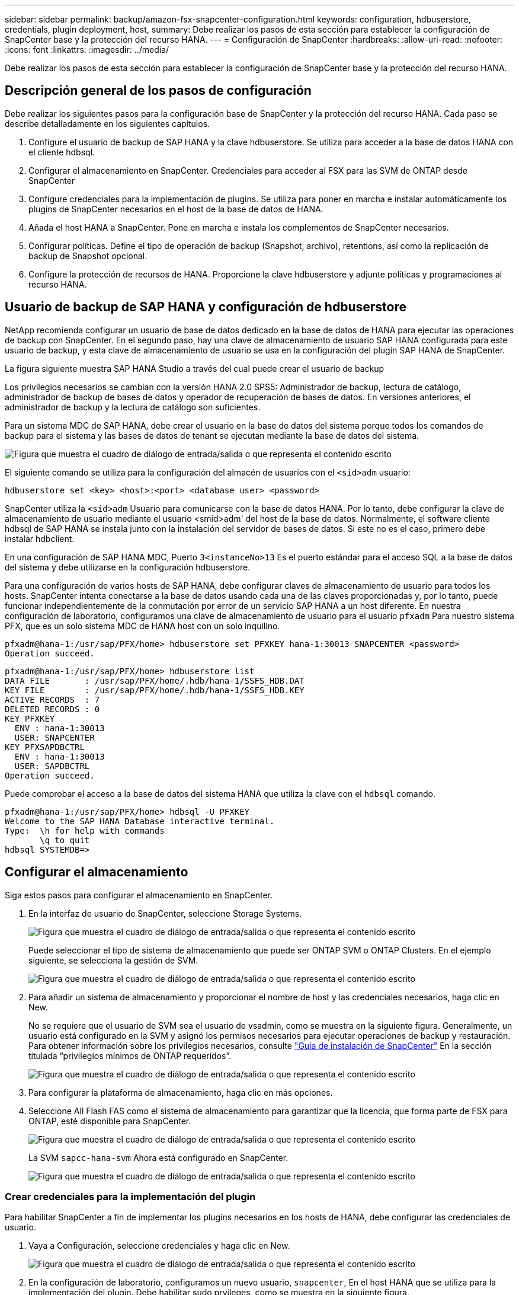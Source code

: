 ---
sidebar: sidebar 
permalink: backup/amazon-fsx-snapcenter-configuration.html 
keywords: configuration, hdbuserstore, credentials, plugin deployment, host, 
summary: Debe realizar los pasos de esta sección para establecer la configuración de SnapCenter base y la protección del recurso HANA. 
---
= Configuración de SnapCenter
:hardbreaks:
:allow-uri-read: 
:nofooter: 
:icons: font
:linkattrs: 
:imagesdir: ../media/


[role="lead"]
Debe realizar los pasos de esta sección para establecer la configuración de SnapCenter base y la protección del recurso HANA.



== Descripción general de los pasos de configuración

Debe realizar los siguientes pasos para la configuración base de SnapCenter y la protección del recurso HANA. Cada paso se describe detalladamente en los siguientes capítulos.

. Configure el usuario de backup de SAP HANA y la clave hdbuserstore. Se utiliza para acceder a la base de datos HANA con el cliente hdbsql.
. Configurar el almacenamiento en SnapCenter. Credenciales para acceder al FSX para las SVM de ONTAP desde SnapCenter
. Configure credenciales para la implementación de plugins. Se utiliza para poner en marcha e instalar automáticamente los plugins de SnapCenter necesarios en el host de la base de datos de HANA.
. Añada el host HANA a SnapCenter. Pone en marcha e instala los complementos de SnapCenter necesarios.
. Configurar políticas. Define el tipo de operación de backup (Snapshot, archivo), retentions, así como la replicación de backup de Snapshot opcional.
. Configure la protección de recursos de HANA. Proporcione la clave hdbuserstore y adjunte políticas y programaciones al recurso HANA.




== Usuario de backup de SAP HANA y configuración de hdbuserstore

NetApp recomienda configurar un usuario de base de datos dedicado en la base de datos de HANA para ejecutar las operaciones de backup con SnapCenter. En el segundo paso, hay una clave de almacenamiento de usuario SAP HANA configurada para este usuario de backup, y esta clave de almacenamiento de usuario se usa en la configuración del plugin SAP HANA de SnapCenter.

La figura siguiente muestra SAP HANA Studio a través del cual puede crear el usuario de backup

Los privilegios necesarios se cambian con la versión HANA 2.0 SPS5: Administrador de backup, lectura de catálogo, administrador de backup de bases de datos y operador de recuperación de bases de datos. En versiones anteriores, el administrador de backup y la lectura de catálogo son suficientes.

Para un sistema MDC de SAP HANA, debe crear el usuario en la base de datos del sistema porque todos los comandos de backup para el sistema y las bases de datos de tenant se ejecutan mediante la base de datos del sistema.

image:amazon-fsx-image9.png["Figura que muestra el cuadro de diálogo de entrada/salida o que representa el contenido escrito"]

El siguiente comando se utiliza para la configuración del almacén de usuarios con el `<sid>adm` usuario:

....
hdbuserstore set <key> <host>:<port> <database user> <password>
....
SnapCenter utiliza la `<sid>adm` Usuario para comunicarse con la base de datos HANA. Por lo tanto, debe configurar la clave de almacenamiento de usuario mediante el usuario <smid>adm' del host de la base de datos. Normalmente, el software cliente hdbsql de SAP HANA se instala junto con la instalación del servidor de bases de datos. Si este no es el caso, primero debe instalar hdbclient.

En una configuración de SAP HANA MDC, Puerto `3<instanceNo>13` Es el puerto estándar para el acceso SQL a la base de datos del sistema y debe utilizarse en la configuración hdbuserstore.

Para una configuración de varios hosts de SAP HANA, debe configurar claves de almacenamiento de usuario para todos los hosts. SnapCenter intenta conectarse a la base de datos usando cada una de las claves proporcionadas y, por lo tanto, puede funcionar independientemente de la conmutación por error de un servicio SAP HANA a un host diferente. En nuestra configuración de laboratorio, configuramos una clave de almacenamiento de usuario para el usuario `pfxadm` Para nuestro sistema PFX, que es un solo sistema MDC de HANA host con un solo inquilino.

....
pfxadm@hana-1:/usr/sap/PFX/home> hdbuserstore set PFXKEY hana-1:30013 SNAPCENTER <password>
Operation succeed.
....
....
pfxadm@hana-1:/usr/sap/PFX/home> hdbuserstore list
DATA FILE       : /usr/sap/PFX/home/.hdb/hana-1/SSFS_HDB.DAT
KEY FILE        : /usr/sap/PFX/home/.hdb/hana-1/SSFS_HDB.KEY
ACTIVE RECORDS  : 7
DELETED RECORDS : 0
KEY PFXKEY
  ENV : hana-1:30013
  USER: SNAPCENTER
KEY PFXSAPDBCTRL
  ENV : hana-1:30013
  USER: SAPDBCTRL
Operation succeed.
....
Puede comprobar el acceso a la base de datos del sistema HANA que utiliza la clave con el `hdbsql` comando.

....
pfxadm@hana-1:/usr/sap/PFX/home> hdbsql -U PFXKEY
Welcome to the SAP HANA Database interactive terminal.
Type:  \h for help with commands
       \q to quit
hdbsql SYSTEMDB=>
....


== Configurar el almacenamiento

Siga estos pasos para configurar el almacenamiento en SnapCenter.

. En la interfaz de usuario de SnapCenter, seleccione Storage Systems.
+
image:amazon-fsx-image10.png["Figura que muestra el cuadro de diálogo de entrada/salida o que representa el contenido escrito"]

+
Puede seleccionar el tipo de sistema de almacenamiento que puede ser ONTAP SVM o ONTAP Clusters. En el ejemplo siguiente, se selecciona la gestión de SVM.

+
image:amazon-fsx-image11.png["Figura que muestra el cuadro de diálogo de entrada/salida o que representa el contenido escrito"]

. Para añadir un sistema de almacenamiento y proporcionar el nombre de host y las credenciales necesarios, haga clic en New.
+
No se requiere que el usuario de SVM sea el usuario de vsadmin, como se muestra en la siguiente figura. Generalmente, un usuario está configurado en la SVM y asignó los permisos necesarios para ejecutar operaciones de backup y restauración. Para obtener información sobre los privilegios necesarios, consulte http://docs.netapp.com/ocsc-43/index.jsp?topic=%2Fcom.netapp.doc.ocsc-isg%2Fhome.html["Guía de instalación de SnapCenter"^] En la sección titulada “privilegios mínimos de ONTAP requeridos”.

+
image:amazon-fsx-image12.png["Figura que muestra el cuadro de diálogo de entrada/salida o que representa el contenido escrito"]

. Para configurar la plataforma de almacenamiento, haga clic en más opciones.
. Seleccione All Flash FAS como el sistema de almacenamiento para garantizar que la licencia, que forma parte de FSX para ONTAP, esté disponible para SnapCenter.
+
image:amazon-fsx-image13.png["Figura que muestra el cuadro de diálogo de entrada/salida o que representa el contenido escrito"]

+
La SVM `sapcc-hana-svm` Ahora está configurado en SnapCenter.

+
image:amazon-fsx-image14.png["Figura que muestra el cuadro de diálogo de entrada/salida o que representa el contenido escrito"]





=== Crear credenciales para la implementación del plugin

Para habilitar SnapCenter a fin de implementar los plugins necesarios en los hosts de HANA, debe configurar las credenciales de usuario.

. Vaya a Configuración, seleccione credenciales y haga clic en New.
+
image:amazon-fsx-image15.png["Figura que muestra el cuadro de diálogo de entrada/salida o que representa el contenido escrito"]

. En la configuración de laboratorio, configuramos un nuevo usuario,  `snapcenter`, En el host HANA que se utiliza para la implementación del plugin. Debe habilitar sudo prvileges, como se muestra en la siguiente figura.
+
image:amazon-fsx-image16.png["Figura que muestra el cuadro de diálogo de entrada/salida o que representa el contenido escrito"]



....
hana-1:/etc/sudoers.d # cat /etc/sudoers.d/90-cloud-init-users
# Created by cloud-init v. 20.2-8.48.1 on Mon, 14 Feb 2022 10:36:40 +0000
# User rules for ec2-user
ec2-user ALL=(ALL) NOPASSWD:ALL
# User rules for snapcenter user
snapcenter ALL=(ALL) NOPASSWD:ALL
hana-1:/etc/sudoers.d #
....


== Añada un host SAP HANA

Cuando se añade un host de SAP HANA, SnapCenter implementa los plugins necesarios en el host de la base de datos y ejecuta las operaciones de detección automática.

El plugin de SAP HANA requiere Java de 64 bits, versión 1.8. Debe instalarse Java en el host antes de que el host se añada a SnapCenter.

....
hana-1:/etc/ssh # java -version
openjdk version "1.8.0_312"
OpenJDK Runtime Environment (IcedTea 3.21.0) (build 1.8.0_312-b07 suse-3.61.3-x86_64)
OpenJDK 64-Bit Server VM (build 25.312-b07, mixed mode)
hana-1:/etc/ssh #
....
SnapCenter admite OpenJDK u Oracle Java.

Para añadir el host SAP HANA, siga estos pasos:

. En la pestaña del host, haga clic en Add.
+
image:amazon-fsx-image17.png["Figura que muestra el cuadro de diálogo de entrada/salida o que representa el contenido escrito"]

. Proporcione información del host y seleccione el plugin de SAP HANA que se va a instalar. Haga clic en Submit.
+
image:amazon-fsx-image18.png["Figura que muestra el cuadro de diálogo de entrada/salida o que representa el contenido escrito"]

. Confirme la huella.
+
image:amazon-fsx-image19.png["Figura que muestra el cuadro de diálogo de entrada/salida o que representa el contenido escrito"]

+
La instalación de HANA y el plugin de Linux se inicia automáticamente. Cuando termina la instalación, la columna de estado del host muestra Configure VMware Plug-in. SnapCenter detecta si el plugin de SAP HANA está instalado en un entorno virtualizado. Puede ser un entorno de VMware o un entorno de un proveedor de cloud público. En este caso, SnapCenter muestra una advertencia para configurar el hipervisor.

+
Puede eliminar el mensaje de advertencia mediante los pasos siguientes.

+
image:amazon-fsx-image20.png["Figura que muestra el cuadro de diálogo de entrada/salida o que representa el contenido escrito"]

+
.. En la pestaña Configuración, seleccione Configuración global.
.. Para la configuración del hipervisor, seleccione VMs have iSCSI Direct Attached Disks or NFS for All the hosts y actualice la configuración.
+
image:amazon-fsx-image21.png["Figura que muestra el cuadro de diálogo de entrada/salida o que representa el contenido escrito"]

+
La pantalla ahora muestra el plugin de Linux y el plugin de HANA con el estado ejecutando.

+
image:amazon-fsx-image22.png["Figura que muestra el cuadro de diálogo de entrada/salida o que representa el contenido escrito"]







== Configurar políticas

Las políticas suelen configurarse de manera independiente del recurso y pueden ser usadas por varias bases de datos SAP HANA.

Una configuración mínima típica consiste en las siguientes políticas:

* Política de backups cada hora sin replicación: `LocalSnap`.
* Política para la comprobación semanal de la integridad de los bloques mediante un backup basado en archivos: `BlockIntegrityCheck`.


En las siguientes secciones se describe la configuración de estas directivas.



=== Política para backups de Snapshot

Siga estos pasos para configurar las políticas de backup de Snapshot.

. Vaya a Configuración > Directivas y haga clic en Nuevo.
+
image:amazon-fsx-image23.png["Figura que muestra el cuadro de diálogo de entrada/salida o que representa el contenido escrito"]

. Escriba el nombre de la política y una descripción. Haga clic en Siguiente.
+
image:amazon-fsx-image24.png["Figura que muestra el cuadro de diálogo de entrada/salida o que representa el contenido escrito"]

. Seleccione el tipo de backup as Snapshot Based y seleccione Hourly for schedule frequency.
+
La programación se configura más adelante con la configuración de protección de recursos HANA.

+
image:amazon-fsx-image25.png["Figura que muestra el cuadro de diálogo de entrada/salida o que representa el contenido escrito"]

. Configurar las opciones de retención para backups bajo demanda.
+
image:amazon-fsx-image26.png["Figura que muestra el cuadro de diálogo de entrada/salida o que representa el contenido escrito"]

. Configure las opciones de replicación. En este caso, no se ha seleccionado ninguna actualización de SnapVault o SnapMirror.
+
image:amazon-fsx-image27.png["Figura que muestra el cuadro de diálogo de entrada/salida o que representa el contenido escrito"]

+
image:amazon-fsx-image28.png["Figura que muestra el cuadro de diálogo de entrada/salida o que representa el contenido escrito"]



La nueva directiva está configurada ahora.

image:amazon-fsx-image29.png["Figura que muestra el cuadro de diálogo de entrada/salida o que representa el contenido escrito"]



=== Política para la comprobación de integridad de bloques

Siga estos pasos para configurar la directiva de comprobación de integridad de bloques.

. Vaya a Configuración > Directivas y haga clic en Nuevo.
. Escriba el nombre de la política y una descripción. Haga clic en Siguiente.
+
image:amazon-fsx-image30.png["Figura que muestra el cuadro de diálogo de entrada/salida o que representa el contenido escrito"]

. Establezca el tipo de backup en File-based y la frecuencia de programación en Weekly. La programación se configura más adelante con la configuración de protección de recursos HANA.
+
image:amazon-fsx-image31.png["Figura que muestra el cuadro de diálogo de entrada/salida o que representa el contenido escrito"]

. Configurar las opciones de retención para backups bajo demanda.
+
image:amazon-fsx-image32.png["Figura que muestra el cuadro de diálogo de entrada/salida o que representa el contenido escrito"]

. En la página Summary, haga clic en Finish.
+
image:amazon-fsx-image33.png["Figura que muestra el cuadro de diálogo de entrada/salida o que representa el contenido escrito"]

+
image:amazon-fsx-image34.png["Figura que muestra el cuadro de diálogo de entrada/salida o que representa el contenido escrito"]





== Configure y proteja un recurso de HANA

Después de la instalación del plugin, el proceso de detección automática del recurso HANA se inicia de forma automática. En la pantalla Recursos, se crea un recurso nuevo, que se Marca como bloqueado con el icono de candado rojo. Para configurar y proteger el nuevo recurso HANA, siga estos pasos:

. Seleccione y haga clic en el recurso para continuar con la configuración.
+
También es posible activar el proceso de detección automática manualmente dentro de la pantalla Recursos. Para ello, haga clic en Refresh Resources.

+
image:amazon-fsx-image35.png["Figura que muestra el cuadro de diálogo de entrada/salida o que representa el contenido escrito"]

. Proporcione la clave de almacenamiento de usuarios para la base de datos HANA.
+
image:amazon-fsx-image36.png["Figura que muestra el cuadro de diálogo de entrada/salida o que representa el contenido escrito"]

+
El proceso de detección automática de segundo nivel comienza en el cual se detectan los datos de inquilinos y la información sobre la huella de almacenamiento.

+
image:amazon-fsx-image37.png["Figura que muestra el cuadro de diálogo de entrada/salida o que representa el contenido escrito"]

. En la pestaña Resources, haga doble clic en el recurso para configurar la protección de recursos.
+
image:amazon-fsx-image38.png["Figura que muestra el cuadro de diálogo de entrada/salida o que representa el contenido escrito"]

. Configure un formato de nombre personalizado para la copia de Snapshot.
+
NetApp recomienda utilizar un nombre de copia de Snapshot personalizado para identificar fácilmente qué backups se han creado con qué tipo de normativa y programación. Al añadir el tipo de programación al nombre de la copia de Snapshot, es posible distinguir entre backups programados y bajo demanda. La `schedule name` la cadena de backups bajo demanda está vacía, mientras que las copias de seguridad programadas incluyen la cadena `Hourly`, `Daily`, `or Weekly`.

+
image:amazon-fsx-image39.png["Figura que muestra el cuadro de diálogo de entrada/salida o que representa el contenido escrito"]

. No es necesario realizar ningún ajuste específico en la página Configuración de la aplicación. Haga clic en Siguiente.
+
image:amazon-fsx-image40.png["Figura que muestra el cuadro de diálogo de entrada/salida o que representa el contenido escrito"]

. Seleccione las políticas que desea añadir al recurso.
+
image:amazon-fsx-image41.png["Figura que muestra el cuadro de diálogo de entrada/salida o que representa el contenido escrito"]

. Defina la programación de la política de comprobación de integridad de bloques.
+
En este ejemplo, se establece una vez por semana.

+
image:amazon-fsx-image42.png["Figura que muestra el cuadro de diálogo de entrada/salida o que representa el contenido escrito"]

. Defina la programación para la política de Snapshot local.
+
En este ejemplo, se establece para cada 6 horas.

+
image:amazon-fsx-image43.png["Figura que muestra el cuadro de diálogo de entrada/salida o que representa el contenido escrito"]

+
image:amazon-fsx-image44.png["Figura que muestra el cuadro de diálogo de entrada/salida o que representa el contenido escrito"]

. Proporcione información acerca de las notificaciones por correo electrónico.
+
image:amazon-fsx-image45.png["Figura que muestra el cuadro de diálogo de entrada/salida o que representa el contenido escrito"]

+
image:amazon-fsx-image46.png["Figura que muestra el cuadro de diálogo de entrada/salida o que representa el contenido escrito"]



La configuración de recursos HANA ahora se completa y puede ejecutar backups.

image:amazon-fsx-image47.png["Figura que muestra el cuadro de diálogo de entrada/salida o que representa el contenido escrito"]
